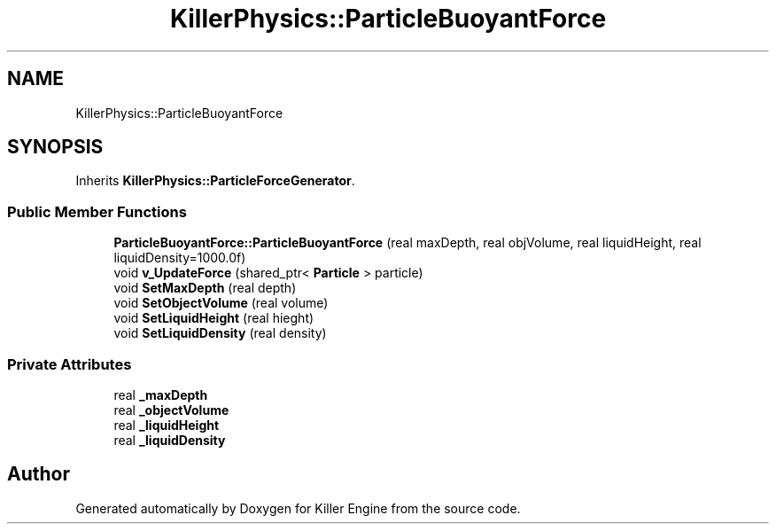 .TH "KillerPhysics::ParticleBuoyantForce" 3 "Thu Aug 9 2018" "Killer Engine" \" -*- nroff -*-
.ad l
.nh
.SH NAME
KillerPhysics::ParticleBuoyantForce
.SH SYNOPSIS
.br
.PP
.PP
Inherits \fBKillerPhysics::ParticleForceGenerator\fP\&.
.SS "Public Member Functions"

.in +1c
.ti -1c
.RI "\fBParticleBuoyantForce::ParticleBuoyantForce\fP (real maxDepth, real objVolume, real liquidHeight, real liquidDensity=1000\&.0f)"
.br
.ti -1c
.RI "void \fBv_UpdateForce\fP (shared_ptr< \fBParticle\fP > particle)"
.br
.ti -1c
.RI "void \fBSetMaxDepth\fP (real depth)"
.br
.ti -1c
.RI "void \fBSetObjectVolume\fP (real volume)"
.br
.ti -1c
.RI "void \fBSetLiquidHeight\fP (real hieght)"
.br
.ti -1c
.RI "void \fBSetLiquidDensity\fP (real density)"
.br
.in -1c
.SS "Private Attributes"

.in +1c
.ti -1c
.RI "real \fB_maxDepth\fP"
.br
.ti -1c
.RI "real \fB_objectVolume\fP"
.br
.ti -1c
.RI "real \fB_liquidHeight\fP"
.br
.ti -1c
.RI "real \fB_liquidDensity\fP"
.br
.in -1c

.SH "Author"
.PP 
Generated automatically by Doxygen for Killer Engine from the source code\&.

